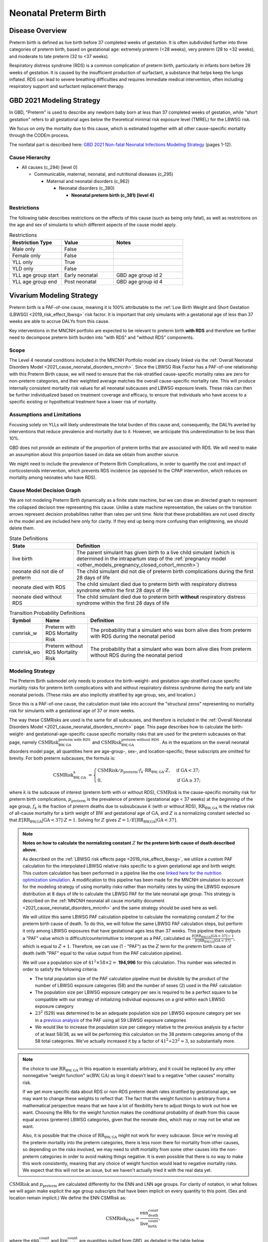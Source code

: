 .. _2021_cause_preterm_birth_mncnh:

======================
Neonatal Preterm Birth
======================

Disease Overview
----------------

Preterm birth is defined as live birth before 37 completed weeks of gestation. It is often subdivided further into three categories of preterm birth, based on gestational age: extremely preterm (<28 weeks), very preterm (28 to <32 weeks), and moderate to late preterm (32 to <37 weeks).

Respiratory distress syndrome (RDS) is a common complication of preterm birth, particularly in infants born before 28 weeks of gestation. It is caused by the insufficient production of surfactant, a substance that helps keep the lungs inflated. RDS can lead to severe breathing difficulties and requires immediate medical intervention, often including respiratory support and surfactant replacement therapy.

GBD 2021 Modeling Strategy
--------------------------

In GBD, "Preterm" is used to describe any newborn baby born at less than 37 completed weeks of gestation, while "short gestation" refers to all gestational ages below the theoretical minimal risk exposure level (TMREL) for the LBWSG risk. 

We focus on only the mortality due to this cause, which is estimated together with all other cause-specific mortality through the CODEm process.

The nonfatal part is described here:
`GBD 2021 Non-fatal Neonatal Infections Modeling Strategy <https://www.healthdata.org/sites/default/files/methods_appendices/2021/Neonatal_nonfatal_GBD2020_final_RS_updated_Jul_11_AC.pdf>`_ (pages 1-12).

Cause Hierarchy
+++++++++++++++


- All causes (c_294) [level 0]

  - Communicable, maternal, neonatal, and nutritional diseases (c_295)

    - Maternal and neonatal disorders (c_962)

      - Neonatal disorders (c_380)
          
        - **Neonatal preterm birth (c_381) [level 4]**


Restrictions
++++++++++++

The following table describes restrictions on the effects of this cause
(such as being only fatal), as well as restrictions on the age
and sex of simulants to which different aspects of the cause model apply.

.. list-table:: Restrictions
   :widths: 15 15 20
   :header-rows: 1

   * - Restriction Type
     - Value
     - Notes
   * - Male only
     - False
     -
   * - Female only
     - False
     -
   * - YLL only
     - True
     -
   * - YLD only
     - False
     -
   * - YLL age group start
     - Early neonatal
     - GBD age group id 2
   * - YLL age group end
     - Post neonatal
     - GBD age group id 4

Vivarium Modeling Strategy
--------------------------

Preterm birth is a PAF-of-one cause, meaning it is 100% attributable to the :ref:`Low Birth Weight and Short Gestation (LBWSG) <2019_risk_effect_lbwsg>` risk factor.  It is important that only simulants with a gestational age of less than 37 weeks are able to accrue DALYs from this cause.

Key interventions in the MNCNH portfolio are expected to be relevant to preterm birth **with RDS** and therefore we further need to decompose preterm birth burden into "with RDS" and "without RDS" components.

Scope
+++++

The Level 4 neonatal conditions included in the MNCNH Portfolio model are closely linked via the 
:ref:`Overall Neonatal Disorders Model <2021_cause_neonatal_disorders_mncnh>`.  Since the LBWSG Risk Factor has a PAF-of-one relationship with this Preterm Birth cause, we will need to ensure that the risk-stratified cause-specific mortality rates are zero for non-preterm categories, and their weighted average matches the overall cause-specific mortality rate.  This will produce internally consistent mortality risk values for all neonatal subcauses and LBWSG exposure levels. These risks can then be further individualized based on treatment coverage and efficacy, to ensure that individuals who have access to a specific existing or hypothetical treatment have a lower risk of mortality.

Assumptions and Limitations
+++++++++++++++++++++++++++

Focusing solely on YLLs will likely underestimate the total burden of this cause and, consequently, the DALYs averted by interventions that reduce prevalence and mortality due to it. However, we anticipate this underestimation to be less than 10%.

GBD does not provide an estimate of the proportion of preterm births that are associated with RDS. We will need to make an assumption about this proportion based on data we obtain from another source.

We might need to include the prevalence of Preterm Birth Complications, in order to quantify the cost and impact of corticosteroids intervention, which prevents RDS incidence (as opposed to the CPAP intervention, which reduces on mortality among neonates who have RDS).

Cause Model Decision Graph
++++++++++++++++++++++++++

We are not modeling Preterm Birth dynamically as a finite state machine, but we can draw an directed 
graph to represent the collapsed decision tree  
representing this cause. Unlike a state machine representation, the values on the 
transition arrows represent decision probabilities rather than rates per 
unit time.
Note that these probabilities are not used directly in the model and are included here only for clarity.  If they end up being more confusing than enlightening, we should delete them.


.. graphviz::

    digraph NN_preterm_decisions {
        rankdir = LR;
        lb [label="live birth", style=dashed]
        nn_alive [label="neonate did not\ndie of preterm"]
        nn_dead_RDS [label="neonate died\nof preterm with RDS"]
        nn_dead_no_RDS [label="neonate died\nof preterm without RDS"]

        lb -> nn_alive  [label = "1 - csmrisk_w - csmrisk_wo"]
        lb -> nn_dead_RDS [label = "csmrisk_w"]
        lb -> nn_dead_no_RDS [label = "csmrisk_wo"]
    }

.. list-table:: State Definitions
    :widths: 7 20
    :header-rows: 1

    * - State
      - Definition
    * - live birth
      - The parent simulant has given birth to a live child simulant (which
        is determined in the
        intrapartum step of the :ref:`pregnancy model
        <other_models_pregnancy_closed_cohort_mncnh>`)
    * - neonate did not die of preterm
      - The child simulant did not die of preterm birth complications during the first 28 days of life
    * - neonate died with RDS
      - The child simulant died due to preterm birth with respiratory distress syndrome within the first 28 days of life
    * - neonate died without RDS
      - The child simulant died due to preterm birth **without** respiratory distress syndrome within the first 28 days of life

.. _2021_cause_preterm_birth_mncnh_transition_probability_definitions:

.. list-table:: Transition Probability Definitions
    :widths: 1 5 20
    :header-rows: 1

    * - Symbol
      - Name
      - Definition
    * - csmrisk_w
      - Preterm with RDS Mortality Risk
      - The probability that a simulant who was born alive dies from preterm with RDS during the neonatal period
    * - csmrisk_wo
      - Preterm without RDS Mortality Risk
      - The probability that a simulant who was born alive dies from preterm without RDS during the neonatal period


Modeling Strategy
+++++++++++++++++

The Preterm Birth submodel only needs to produce the birth-weight- and gestation-age-stratified cause specific mortality risks for preterm birth complications with and without respiratory distress syndrome during the early and late neonatal periods.
(These risks are also implicitly stratified by age group, sex, and location.)

Since this is a PAF-of-one cause, the calculation must take into account the "structural zeros" representing no mortality risk for simulants with a gestational age of 37 or more weeks.

The way these CSMRisks are used is the same for all subcauses, and therefore is included in the :ref:`Overall Neonatal Disorders Model <2021_cause_neonatal_disorders_mncnh>` page.  This page describes how to calculate the birth-weight- and gestational-age-specific cause specific mortality risks that are used for the preterm subcauses on that page, namely :math:`\text{CSMRisk}^{\text{preterm with RDS}}_{\text{BW},\text{GA}}` and :math:`\text{CSMRisk}^{\text{preterm without RDS}}_{\text{BW},\text{GA}}`.
As in the equations on the overall neonatal disorders model page, all quantities here
are age-group-, sex-, and location-specific; these subscripts are omitted for brevity.
For both preterm subcauses, the formula is:

.. _preterm_csmrisk_equation:

.. math::
    \begin{align*}
    \text{CSMRisk}^{k}_{\text{BW},\text{GA}}
    &=
    \begin{cases}
    \text{CSMRisk} / p_\text{preterm} \cdot f_k \cdot \text{RR}_{\text{BW},\text{GA}} \cdot Z, & \text{if GA} < 37; \\
    0, & \text{if GA} \geq 37;
    \end{cases}
    \end{align*}

where :math:`k` is the subcause of interest (preterm birth with or without RDS),
:math:`\text{CSMRisk}` is the cause-specific mortality risk for preterm birth complications,
:math:`p_{\text{preterm}}` is the prevalence of preterm (gestational age < 37 weeks) at the *beginning* of the age group,
:math:`f_k` is the fraction of preterm deaths due to subsubcause :math:`k` (with or without RDS), :math:`\text{RR}_{\text{BW},\text{GA}}` is the relative risk of all-cause mortality for a birth weight of :math:`\text{BW}` and gestational age of :math:`\text{GA}`, and :math:`Z` is a normalizing constant selected so that :math:`E[\text{RR}_{\text{BW,GA}} | \text{GA}<37] \cdot Z = 1`. Solving for :math:`Z` gives :math:`Z = 1 / E[\text{RR}_{\text{BW,GA}} | \text{GA}<37]`.

.. note::

  **Notes on how to calculate the normalizing constant** :math:`Z` **for the preterm birth cause of death described above.**

  As described on the :ref:`LBWSG risk effects page <2019_risk_effect_lbwsg>`, we utilize a custom PAF calculation for the interpolated LBWSG relative risks specific to a given gestational age and birth weight. This custom calculation has been performed in a pipeline like the one `linked here for the nutrition optimization simulation <https://github.com/ihmeuw/vivarium_gates_nutrition_optimization_child/blob/main/src/vivarium_gates_nutrition_optimization_child/data/lbwsg_paf.yaml>`_. A modification to this pipeline has been made for the MNCNH simulation to account for the modeling strategy of using mortality risks rather than mortality rates by using the LBWSG exposure distribution at 8 days of life to calculate the LBWSG PAF for the late neonatal age group. This strategy is described on the :ref:`MNCNH neonatal all cause mortality document <2021_cause_neonatal_disorders_mncnh>` and the same strategy should be used here as well.

  We will utilize this same LBWSG PAF calculation pipeline to calculate the normalizing constant :math:`Z` for the preterm birth cause of death. To do this, we will follow the same LBWSG PAF calculation steps, but perform it only among LBWSG exposures that have gestational ages less than 37 weeks. This pipeline then outputs a "PAF" value which is difficult/counterintuitive to interpret as a PAF, calculated as :math:`\frac{E[\text{RR}_{\text{BW,GA}} | \text{GA}<37] - 1}{E[\text{RR}_{\text{BW,GA}} | \text{GA}<37]}`, which is equal to :math:`Z + 1`. Therefore, we can use (1 - "PAF") as the :math:`Z` term for the preterm birth cause of death (with "PAF" equal to the value output from the PAF calculation pipeline).

  We will use a population size of :math:`41^2 \times 58 \times 2 =` **194,996** for this calculation. This number was selected in order to satisfy the following criteria.
  
  - The total population size of the PAF calculation pipeline must be divisible by the product of the number of LBWSG exposure categories (58) and the number of sexes (2) used in the PAF calculation

  - The population size per LBWSG exposure category per sex is required to be a perfect square to be compatible with our strategy of initializing individual exposures on a grid within each LBWSG exposure category
  
  - :math:`23^2` (529) was determined to be an adequate population size per LBWSG exposure category per sex in a `previous analysis <https://github.com/ihmeuw/vivarium_research_nutrition_optimization/blob/data_prep/data_prep/LBWSG%20PAF%20population%20size%20check.ipynb>`_ of the PAF using all 59 LBWSG exposure categories
  
  - We would like to increase the population size per category relative to the previous analysis by a factor of at least 58/38, as we will be performing this calculation on the 38 preterm categories among of the 58 total categories. We've actually increased it by a factor of :math:`41^2 \div 23^2 \approx 3`, so substantially more.

.. note::
  the choice to use :math:`\text{RR}_{\text{BW},\text{GA}}` in this equation is essentially arbitrary, and it could be replaced by any other nonnegative "weight function" :math:`w(\text{BW},\text{GA})` as long it doesn't lead to a negative "other causes" mortality risk.
  
  If we get more specific data about RDS or non-RDS preterm death rates stratified by gestational age, we may want to change these weights to reflect that. The fact that the weight function is arbitrary from a mathematical perspective means that we have a lot of flexibility here to adjust things to work out how we want. Choosing the RRs for the weight function makes the conditional probability of death from this cause equal across (preterm) LBWSG categories, given that the neonate dies, which may or may not be what we want.

  Also, it is possible that the choice of :math:`\text{RR}_{\text{BW},\text{GA}}` might not work for every subcause. Since we're moving all the preterm mortality into the preterm categories, there is less room there for mortality from other causes, so depending on the risks involved, we may need to shift mortality from some other causes into the non-preterm categories in order to avoid making things negative.
  It is even possible that there is no way to make this work consistently, meaning that any choice of weight function would lead to negative mortality risks.  We expect that this will not be an issue, but we haven't actually tried it with the real data yet.

:math:`\text{CSMRisk}` and :math:`p_{\text{preterm}}` are calculated differently for the ENN and LNN age groups.
For clarity of notation, in what follows we will again make explicit the age group
subscripts that have been implicit on every quantity to this point.
(Sex and location remain implicit.)
We define the ENN CSMRisk as:

.. math::

  \text{CSMRisk}_\text{ENN} = \frac{\text{enn_death_count}}{\text{live_birth_count}},

where the :math:`\text{enn_death_count}` and :math:`\text{live_birth_count}` are
quantities pulled from GBD, as detailed in the table below.

The LNN CSMRisk is:

.. math::

  \text{CSMRisk}_\text{LNN} = \frac{\text{lnn_death_count}}{\text{live_birth_count} - \text{enn_all_cause_death_count}},

where, again, all quantities are pulled from GBD as detailed in the table below.

:math:`p_{\text{preterm}}`, as mentioned above, represents the prevalence/exposure
of preterm (gestational age < 37 weeks) at the *beginning* of the age group.
For ENN, the beginning of the age group is birth, so the prevalence of preterm
at birth is a sum of the birth prevalence for all LBWSG categories with gestational
age less than 37 weeks:

.. math::

  p_{\text{preterm},\text{ENN}} = \sum_{\{\text{cat}: \text{GA}<37\}} \text{lbwsg_birth_prevalence}_\text{cat},

where :math:`\text{lbwsg_birth_prevalence}` can be pulled from GBD with minor transformations,
as detailed in the table below.

For LNN, the situation is more complicated, because we need to account
for differential mortality in the ENN period.
Therefore, the easiest way to calculate :math:`p_{\text{preterm},\text{LNN}}` is to get the end-of-ENN preterm
prevalence from the same LBWSG PAF calculation pipeline used for :math:`Z`
above.
As detailed at :ref:`details_of_the_lbwsg_paf_calculation` on the neonatal all-cause
mortality page, there are two iterative steps using microsimulation, with the late neonatal calculations
using the result of the early neonatal calculations.
Similarly to the LNN PAF, *after* the early neonatal calculations are complete, the prevalence of
preterm at the end of the ENN age group should be calculated.
This value should be used as :math:`p_{\text{preterm},\text{LNN}}` for the purposes
of the CSMRisk equation.

Determining the prevalence of preterm is a bit more complex than it sounds, because in the PAF calculation pipeline,
the same number of simulants are assigned to each LBWSG category, rather than assigning each simulant
to a random category with probability equal to that category's prevalence at birth.
Due to this initialization strategy, all quantities calculated in the pipeline must use *weights*
to account for the fact that the simulants in the categories with higher birth prevalence represent more people.
Therefore, :math:`p_{\text{preterm},\text{LNN}}` is calculated as follows:

.. math::

  p_{\text{preterm},\text{LNN}} = \frac{
    \sum_{\{\text{cat}: \text{GA}<37\}} \text{lbwsg_birth_prevalence}_\text{cat} \times \frac{n_\text{cat} - n^\text{deaths}_\text{cat}}{n_\text{cat}}
  }{
    \sum_{\text{cat}} \text{lbwsg_birth_prevalence}_\text{cat} \times \frac{n_\text{cat} - n^\text{deaths}_\text{cat}}{n_\text{cat}}
  },

where :math:`n_\text{cat}` is the number of simulants initialized into each LBWSG category at birth
and :math:`n^\text{deaths}_\text{cat}` is the number of deaths in each category when ENN mortality was applied.
Note that :math:`n_\text{cat}` will not vary by LBWSG exposure category under the current approach of assigning the same number of simulants to each LBWSG category.

Each individual simulant :math:`i` has their own :math:`\text{CSMR}_i^k` that might be different from :math:`\text{CSMRisk}^k_{\text{BW}_i,\text{GA}_i}` (meaning the average birth-weight- and gestational-age-specific CSMRisk for simulants with the birth weight and gestational age matching simulant :math:`i`).  We recommend implementing this as a Vivarium pipeline eventually because it will be modified by interventions (or access to interventions) relevant to this subcause.  (Until we implement those, we will have :math:`\text{CSMRisk}_{i}^k = \text{CSMRisk}^k_{\text{BW}_i,\text{GA}_i}`, though.)

The following table shows the data needed for these
calculations.

Data Tables
+++++++++++

.. note::

  All quantities pulled from GBD in the following table are pulled
  for all modeled years, sexes, age groups, and locations,
  except when the age group is explicitly specified.

.. list-table:: Data values and sources
    :header-rows: 1

    * - Variable
      - Definition
      - Value or source
      - Note
    * - enn_all_cause_death_count
      - Count of deaths due to all causes in the early neonatal age group
      - GBD: source='codcorrect', metric_id=1, cause_id=294, age_group_id=2
      - 
    * - enn_death_count
      - Count of deaths due to cause neonatal preterm birth complications in the early neonatal age group
      - GBD: source='codcorrect', metric_id=1, cause_id=381, age_group_id=2
      - 
    * - lnn_death_count
      - Count of deaths due to cause neonatal preterm birth complications in the late neonatal age group
      - GBD: source='codcorrect', metric_id=1, cause_id=381, age_group_id=3
      - 
    * - live_birth_count
      - Count of live births
      - GBD: covariate_id = 1106
      - 
    * - lbwsg_birth_prevalence
      - Birth prevalence of low birthweight and short gestation risk factor
      - GBD with post-processing: rei_id = 339, then remove the extraneous category and rescale prevalence :ref:`as described here <rescaling_lbwsg_exposure_data_pulled_from_gbd_2021>`.
      - 
    * - :math:`f_\text{preterm w RDS}`
      - fraction of preterm deaths with RDS
      - 85%
      - This value is not available from GBD and will need to be estimated based on other data sources. Tentative value of 85% included here is based on Table 4 in `this paper <https://www.sciencedirect.com/science/article/pii/S2214109X19302207>`_.
    * - :math:`f_\text{preterm wo RDS}`
      - fraction of preterm deaths without RDS
      - :math:`1 - f_\text{preterm w RDS}`
      - fractions sum to 1.0.
    * - :math:`\text{RR}_{\text{BW},\text{GA}}`
      - Relative Risk of all-cause mortality for a birth weight of BW and gestational age of GA
      - interpolated from GBD data
      - See :ref:`Low Birth Weight and Short Gestation (LBWSG) <2019_risk_effect_lbwsg>` page for details.
    * - :math:`Z`
      - Normalizing constant
      - calculated from :math:`\text{RR}_{\text{BW},\text{GA}}` and LBWSG exposure distribution.
      - see above for details.


Calculating Burden
++++++++++++++++++

Years of life lost
"""""""""""""""""""

The years of life lost (YLLs) due to Preterm Birth (with and without RDS)
are calculated assuming age :math:`a=14 \text{ days}`, and 
equals :math:`\operatorname{TMRLE}(a) - a`, where
:math:`\operatorname{TMRLE}(a)` is the theoretical minimum risk life
expectancy for a person of age :math:`a`.

Years lived with disability
"""""""""""""""""""""""""""

For simplicity, we will not include YLDs in this model.


Validation Criteria
+++++++++++++++++++

* Preterm mortality risk in simulation should match GBD estimates.

* No preterm deaths for simulants with LBWSG categories for gestational ages of 37 weeks or greater.

* Relative Risk of preterm with and without RDS deaths due to LBWSG should match overall neonatal mortality RR (when comparing between categories with :math:`GA < 37` weeks).

* Fraction of preterm deaths with RDS should match assumption in data table above.

References
----------

`GBD 2021 Non-fatal Neonatal Infections Modeling Strategy <https://www.healthdata.org/sites/default/files/methods_appendices/2021/Neonatal_nonfatal_GBD2020_final_RS_updated_Jul_11_AC.pdf>`_ (pages 1-12).


`GBD 2021 Neonatal Preterm Factsheet <https://www.healthdata.org/research-analysis/diseases-injuries-risks/factsheets/2021-neonatal-preterm-birth-level-4-disease>`_.
